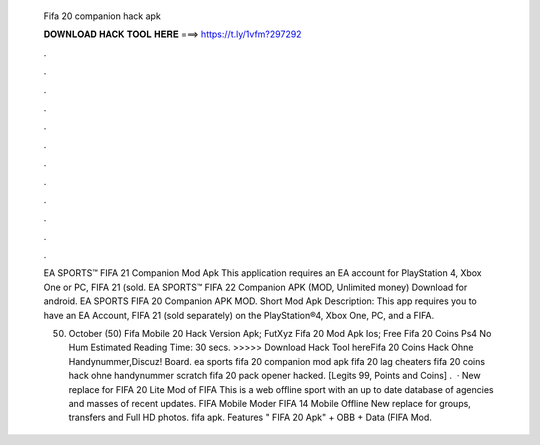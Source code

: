   Fifa 20 companion hack apk
  
  
  
  𝐃𝐎𝐖𝐍𝐋𝐎𝐀𝐃 𝐇𝐀𝐂𝐊 𝐓𝐎𝐎𝐋 𝐇𝐄𝐑𝐄 ===> https://t.ly/1vfm?297292
  
  
  
  .
  
  
  
  .
  
  
  
  .
  
  
  
  .
  
  
  
  .
  
  
  
  .
  
  
  
  .
  
  
  
  .
  
  
  
  .
  
  
  
  .
  
  
  
  .
  
  
  
  .
  
  EA SPORTS™ FIFA 21 Companion Mod Apk This application requires an EA account for PlayStation 4, Xbox One or PC, FIFA 21 (sold. EA SPORTS™ FIFA 22 Companion APK (MOD, Unlimited money) Download for android. EA SPORTS FIFA 20 Companion APK MOD. Short Mod Apk Description: This app requires you to have an EA Account, FIFA 21 (sold separately) on the PlayStation®4, Xbox One, PC, and a FIFA.
  
  (50) October (50)  Fifa Mobile 20 Hack Version Apk; FutXyz Fifa 20 Mod Apk Ios;  Free Fifa 20 Coins Ps4 No Hum Estimated Reading Time: 30 secs. >>>>> Download Hack Tool hereFifa 20 Coins Hack Ohne Handynummer,Discuz! Board. ea sports fifa 20 companion mod apk fifa 20 lag cheaters fifa 20 coins hack ohne handynummer scratch fifa 20 pack opener hacked. [Legits 99, Points and Coins]  .  · New replace for FIFA 20 Lite Mod of FIFA This is a web offline sport with an up to date database of agencies and masses of recent updates. FIFA Mobile Moder FIFA 14 Mobile Offline New replace for groups, transfers and Full HD photos. fifa apk. Features " FIFA 20 Apk" + OBB + Data (FIFA Mod.
